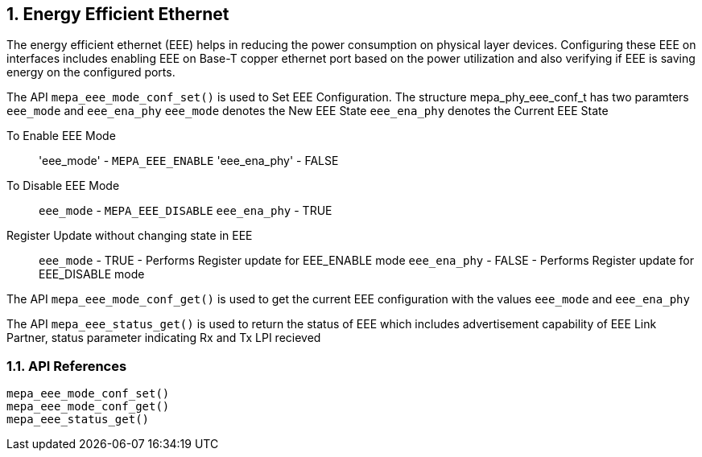 // Copyright (c) 2004-2020 Microchip Technology Inc. and its subsidiaries.
// SPDX-License-Identifier: MIT

:sectnums:
== Energy Efficient Ethernet

The energy efficient ethernet (EEE) helps in reducing the power consumption on physical layer devices. Configuring
these EEE on interfaces includes enabling EEE on Base-T copper ethernet port based on the power utilization and
also verifying if EEE is saving energy on the configured ports.


The API `mepa_eee_mode_conf_set()` is used to Set EEE Configuration.
The structure mepa_phy_eee_conf_t has two paramters `eee_mode` and `eee_ena_phy`
`eee_mode` denotes the New EEE State
`eee_ena_phy` denotes the Current EEE State

To Enable EEE Mode::
'eee_mode' - `MEPA_EEE_ENABLE`
'eee_ena_phy' - FALSE

To Disable EEE Mode::
`eee_mode` - `MEPA_EEE_DISABLE`
`eee_ena_phy` - TRUE

Register Update without changing state in EEE::
`eee_mode` - TRUE  - Performs Register update for EEE_ENABLE mode
`eee_ena_phy` - FALSE - Performs Register update for EEE_DISABLE mode

The API `mepa_eee_mode_conf_get()` is used to get the current EEE configuration with the values `eee_mode` and `eee_ena_phy`

The API `mepa_eee_status_get()` is used to return the status of EEE which includes
advertisement capability of EEE Link Partner, status parameter indicating Rx and Tx LPI recieved

=== API References

`mepa_eee_mode_conf_set()` +
`mepa_eee_mode_conf_get()` +
`mepa_eee_status_get()`
